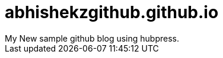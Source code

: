 = abhishekzgithub.github.io
// See https://hubpress.gitbooks.io/hubpress-knowledgebase/content/ for information about the parameters.
// :hp-image: /covers/cover.png
// :published_at: 2019-01-31
:hp-tags: HubPress, Blog, Open_Source
// :hp-alt-title: My English Title
My New sample github blog using hubpress.

